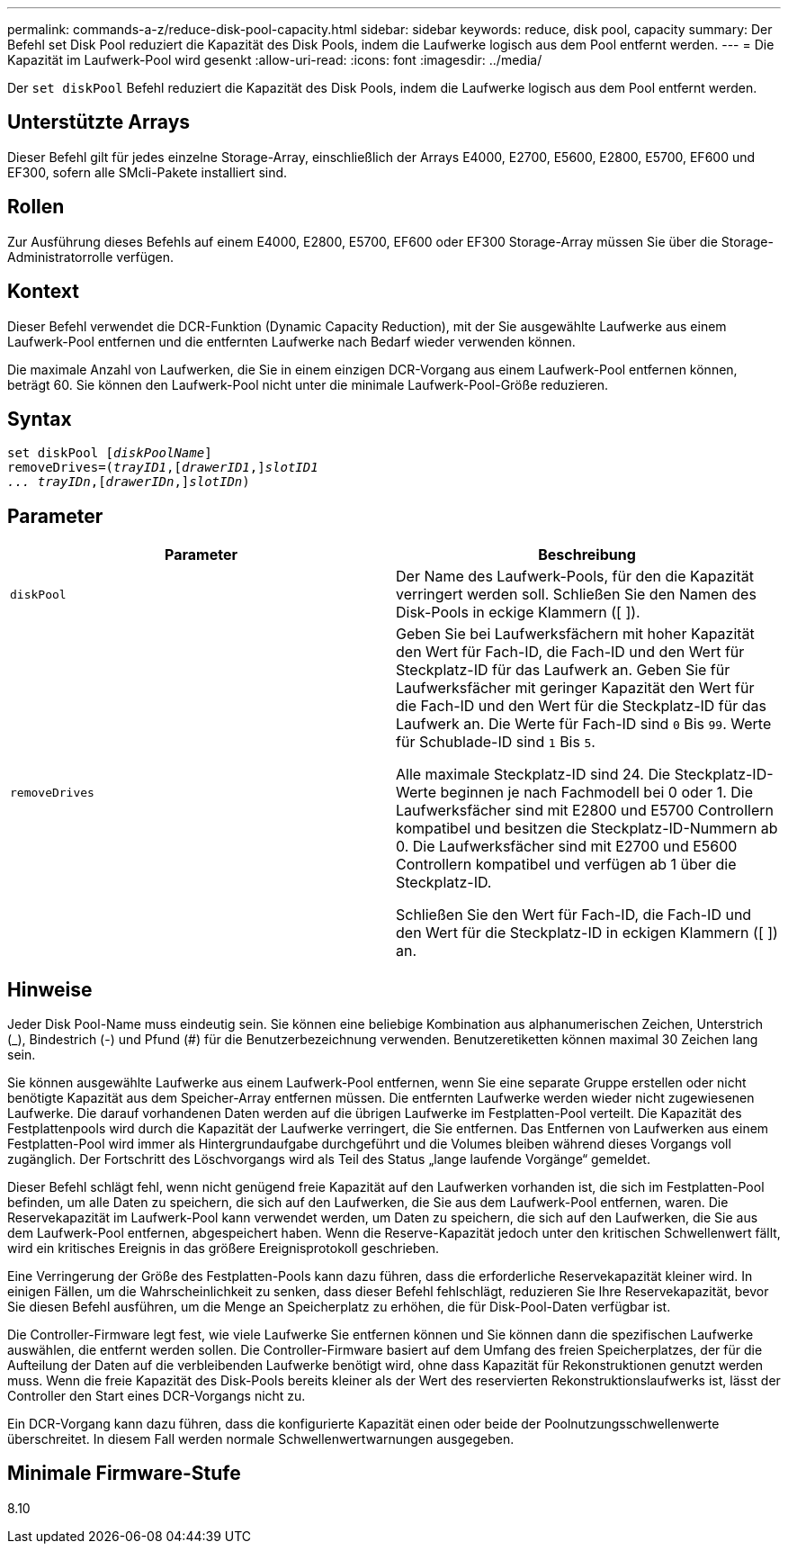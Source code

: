 ---
permalink: commands-a-z/reduce-disk-pool-capacity.html 
sidebar: sidebar 
keywords: reduce, disk pool, capacity 
summary: Der Befehl set Disk Pool reduziert die Kapazität des Disk Pools, indem die Laufwerke logisch aus dem Pool entfernt werden. 
---
= Die Kapazität im Laufwerk-Pool wird gesenkt
:allow-uri-read: 
:icons: font
:imagesdir: ../media/


[role="lead"]
Der `set diskPool` Befehl reduziert die Kapazität des Disk Pools, indem die Laufwerke logisch aus dem Pool entfernt werden.



== Unterstützte Arrays

Dieser Befehl gilt für jedes einzelne Storage-Array, einschließlich der Arrays E4000, E2700, E5600, E2800, E5700, EF600 und EF300, sofern alle SMcli-Pakete installiert sind.



== Rollen

Zur Ausführung dieses Befehls auf einem E4000, E2800, E5700, EF600 oder EF300 Storage-Array müssen Sie über die Storage-Administratorrolle verfügen.



== Kontext

Dieser Befehl verwendet die DCR-Funktion (Dynamic Capacity Reduction), mit der Sie ausgewählte Laufwerke aus einem Laufwerk-Pool entfernen und die entfernten Laufwerke nach Bedarf wieder verwenden können.

Die maximale Anzahl von Laufwerken, die Sie in einem einzigen DCR-Vorgang aus einem Laufwerk-Pool entfernen können, beträgt 60. Sie können den Laufwerk-Pool nicht unter die minimale Laufwerk-Pool-Größe reduzieren.



== Syntax

[source, cli, subs="+macros"]
----
set diskPool pass:quotes[[_diskPoolName_]]
removeDrives=pass:quotes[(_trayID1_],pass:quotes[[_drawerID1_,]]pass:quotes[_slotID1
... trayIDn_],pass:quotes[[_drawerIDn_,]]pass:quotes[_slotIDn_])
----


== Parameter

|===
| Parameter | Beschreibung 


 a| 
`diskPool`
 a| 
Der Name des Laufwerk-Pools, für den die Kapazität verringert werden soll. Schließen Sie den Namen des Disk-Pools in eckige Klammern ([ ]).



 a| 
`removeDrives`
 a| 
Geben Sie bei Laufwerksfächern mit hoher Kapazität den Wert für Fach-ID, die Fach-ID und den Wert für Steckplatz-ID für das Laufwerk an. Geben Sie für Laufwerksfächer mit geringer Kapazität den Wert für die Fach-ID und den Wert für die Steckplatz-ID für das Laufwerk an. Die Werte für Fach-ID sind `0` Bis `99`. Werte für Schublade-ID sind `1` Bis `5`.

Alle maximale Steckplatz-ID sind 24. Die Steckplatz-ID-Werte beginnen je nach Fachmodell bei 0 oder 1. Die Laufwerksfächer sind mit E2800 und E5700 Controllern kompatibel und besitzen die Steckplatz-ID-Nummern ab 0. Die Laufwerksfächer sind mit E2700 und E5600 Controllern kompatibel und verfügen ab 1 über die Steckplatz-ID.

Schließen Sie den Wert für Fach-ID, die Fach-ID und den Wert für die Steckplatz-ID in eckigen Klammern ([ ]) an.

|===


== Hinweise

Jeder Disk Pool-Name muss eindeutig sein. Sie können eine beliebige Kombination aus alphanumerischen Zeichen, Unterstrich (_), Bindestrich (-) und Pfund (#) für die Benutzerbezeichnung verwenden. Benutzeretiketten können maximal 30 Zeichen lang sein.

Sie können ausgewählte Laufwerke aus einem Laufwerk-Pool entfernen, wenn Sie eine separate Gruppe erstellen oder nicht benötigte Kapazität aus dem Speicher-Array entfernen müssen. Die entfernten Laufwerke werden wieder nicht zugewiesenen Laufwerke. Die darauf vorhandenen Daten werden auf die übrigen Laufwerke im Festplatten-Pool verteilt. Die Kapazität des Festplattenpools wird durch die Kapazität der Laufwerke verringert, die Sie entfernen. Das Entfernen von Laufwerken aus einem Festplatten-Pool wird immer als Hintergrundaufgabe durchgeführt und die Volumes bleiben während dieses Vorgangs voll zugänglich. Der Fortschritt des Löschvorgangs wird als Teil des Status „lange laufende Vorgänge“ gemeldet.

Dieser Befehl schlägt fehl, wenn nicht genügend freie Kapazität auf den Laufwerken vorhanden ist, die sich im Festplatten-Pool befinden, um alle Daten zu speichern, die sich auf den Laufwerken, die Sie aus dem Laufwerk-Pool entfernen, waren. Die Reservekapazität im Laufwerk-Pool kann verwendet werden, um Daten zu speichern, die sich auf den Laufwerken, die Sie aus dem Laufwerk-Pool entfernen, abgespeichert haben. Wenn die Reserve-Kapazität jedoch unter den kritischen Schwellenwert fällt, wird ein kritisches Ereignis in das größere Ereignisprotokoll geschrieben.

Eine Verringerung der Größe des Festplatten-Pools kann dazu führen, dass die erforderliche Reservekapazität kleiner wird. In einigen Fällen, um die Wahrscheinlichkeit zu senken, dass dieser Befehl fehlschlägt, reduzieren Sie Ihre Reservekapazität, bevor Sie diesen Befehl ausführen, um die Menge an Speicherplatz zu erhöhen, die für Disk-Pool-Daten verfügbar ist.

Die Controller-Firmware legt fest, wie viele Laufwerke Sie entfernen können und Sie können dann die spezifischen Laufwerke auswählen, die entfernt werden sollen. Die Controller-Firmware basiert auf dem Umfang des freien Speicherplatzes, der für die Aufteilung der Daten auf die verbleibenden Laufwerke benötigt wird, ohne dass Kapazität für Rekonstruktionen genutzt werden muss. Wenn die freie Kapazität des Disk-Pools bereits kleiner als der Wert des reservierten Rekonstruktionslaufwerks ist, lässt der Controller den Start eines DCR-Vorgangs nicht zu.

Ein DCR-Vorgang kann dazu führen, dass die konfigurierte Kapazität einen oder beide der Poolnutzungsschwellenwerte überschreitet. In diesem Fall werden normale Schwellenwertwarnungen ausgegeben.



== Minimale Firmware-Stufe

8.10
